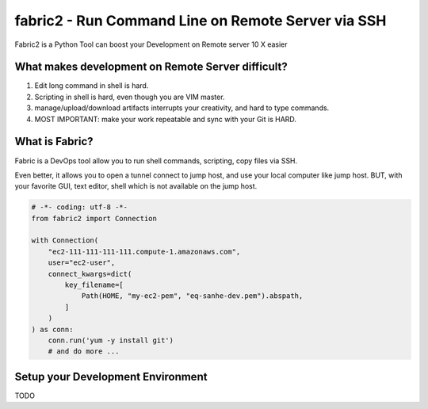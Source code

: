 
.. _fabric2:

fabric2 - Run Command Line on Remote Server via SSH
==============================================================================

Fabric2 is a Python Tool can boost your Development on Remote server 10 X easier


What makes development on Remote Server difficult?
------------------------------------------------------------------------------

1. Edit long command in shell is hard.
2. Scripting in shell is hard, even though you are VIM master.
3. manage/upload/download artifacts interrupts your creativity, and hard to type commands.
4. MOST IMPORTANT: make your work repeatable and sync with your Git is HARD.


What is Fabric?
------------------------------------------------------------------------------

Fabric is a DevOps tool allow you to run shell commands, scripting, copy files via SSH.

Even better, it allows you to open a tunnel connect to jump host, and use your local computer like jump host. BUT, with your favorite GUI, text editor, shell which is not available on the jump host.

.. code-block:: python

    # -*- coding: utf-8 -*-
    from fabric2 import Connection

    with Connection(
        "ec2-111-111-111-111.compute-1.amazonaws.com",
        user="ec2-user",
        connect_kwargs=dict(
            key_filename=[
                Path(HOME, "my-ec2-pem", "eq-sanhe-dev.pem").abspath,
            ]
        )
    ) as conn:
        conn.run('yum -y install git')
        # and do more ...


Setup your Development Environment
------------------------------------------------------------------------------

TODO
